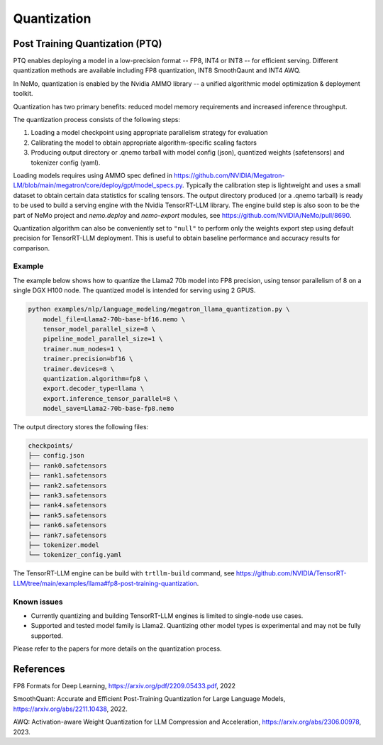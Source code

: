 .. _megatron_quantization:

Quantization
==========================

Post Training Quantization (PTQ)
--------------------------------

PTQ enables deploying a model in a low-precision format -- FP8, INT4 or INT8 -- for efficient serving. Different quantization methods are available including FP8 quantization, INT8 SmoothQaunt and INT4 AWQ.

In NeMo, quantization is enabled by the Nvidia AMMO library -- a unified algorithmic model optimization & deployment toolkit.

Quantization has two primary benefits: reduced model memory requirements and increased inference throughput.

The quantization process consists of the following steps:

1. Loading a model checkpoint using appropriate parallelism strategy for evaluation
2. Calibrating the model to obtain appropriate algorithm-specific scaling factors
3. Producing output directory or .qnemo tarball with model config (json), quantized weights (safetensors) and tokenizer config (yaml).

Loading models requires using AMMO spec defined in https://github.com/NVIDIA/Megatron-LM/blob/main/megatron/core/deploy/gpt/model_specs.py. Typically the calibration step is lightweight and uses a small dataset to obtain certain data statistics for scaling tensors. The output directory produced (or a .qnemo tarball) is ready to be used to build a serving engine with the Nvidia TensorRT-LLM library. The engine build step is also soon to be the part of NeMo project and `nemo.deploy` and `nemo-export` modules, see https://github.com/NVIDIA/NeMo/pull/8690.

Quantization algorithm can also be conveniently set to ``"null"`` to perform only the weights export step using default precision for TensorRT-LLM deployment. This is useful to obtain baseline performance and accuracy results for comparison.


Example
^^^^^^^
The example below shows how to quantize the Llama2 70b model into FP8 precision, using tensor parallelism of 8 on a single DGX H100 node. The quantized model is intended for serving using 2 GPUS.

.. code-block:: python

    python examples/nlp/language_modeling/megatron_llama_quantization.py \
        model_file=Llama2-70b-base-bf16.nemo \
        tensor_model_parallel_size=8 \
        pipeline_model_parallel_size=1 \
        trainer.num_nodes=1 \
        trainer.precision=bf16 \
        trainer.devices=8 \
        quantization.algorithm=fp8 \
        export.decoder_type=llama \
        export.inference_tensor_parallel=8 \
        model_save=Llama2-70b-base-fp8.nemo



The output directory stores the following files:

.. code-block:: bash

    checkpoints/
    ├── config.json
    ├── rank0.safetensors
    ├── rank1.safetensors
    ├── rank2.safetensors
    ├── rank3.safetensors
    ├── rank4.safetensors
    ├── rank5.safetensors
    ├── rank6.safetensors
    ├── rank7.safetensors
    ├── tokenizer.model
    └── tokenizer_config.yaml


The TensorRT-LLM engine can be build with ``trtllm-build`` command, see https://github.com/NVIDIA/TensorRT-LLM/tree/main/examples/llama#fp8-post-training-quantization.


Known issues
^^^^^^^^^^^^
* Currently quantizing and building TensorRT-LLM engines is limited to single-node use cases.
* Supported and tested model family is Llama2. Quantizing other model types is experimental and may not be fully supported.


Please refer to the papers for more details on the quantization process.

References
----------

FP8 Formats for Deep Learning, https://arxiv.org/pdf/2209.05433.pdf, 2022

SmoothQuant: Accurate and Efficient Post-Training Quantization for Large Language Models, https://arxiv.org/abs/2211.10438, 2022.

AWQ: Activation-aware Weight Quantization for LLM Compression and Acceleration, https://arxiv.org/abs/2306.00978, 2023.
